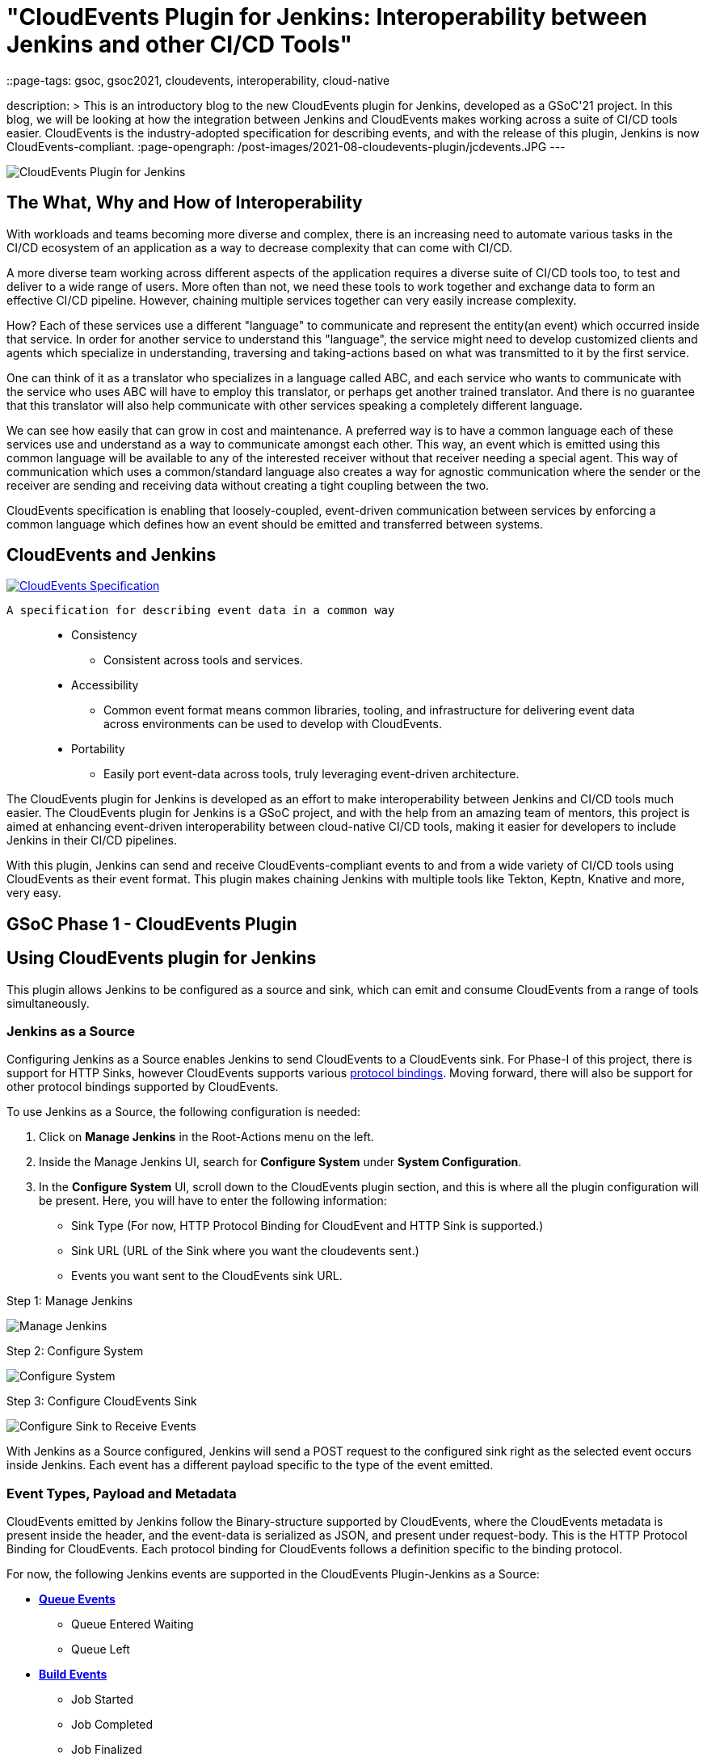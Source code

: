= "CloudEvents Plugin for Jenkins: Interoperability between Jenkins and other CI/CD Tools"
::page-tags: gsoc, gsoc2021, cloudevents, interoperability, cloud-native

:page-author: ShrutiC-git
description: >
  This is an introductory blog to the new CloudEvents plugin for Jenkins, developed as a GSoC'21 project. In this blog, we will be looking at how the integration between Jenkins and CloudEvents makes working across a suite of CI/CD tools easier. CloudEvents is the industry-adopted specification for describing events, and with the release of this plugin, Jenkins is now CloudEvents-compliant.
:page-opengraph: /post-images/2021-08-cloudevents-plugin/jcdevents.JPG
---

image:/post-images/2021-08-cloudevents-plugin/jcdevents.JPG[CloudEvents Plugin for Jenkins,  align="center"]

== The What, Why and How of Interoperability

With workloads and teams becoming more diverse and complex, there is an increasing need to automate various tasks in the CI/CD ecosystem of an application as a way to decrease complexity that can come with CI/CD. 

A more diverse team working across different aspects of the application requires a diverse suite of CI/CD tools too, to test and deliver to a wide range of users. More often than not, we need these tools to work together and exchange data to form an effective CI/CD pipeline. However, chaining multiple services together can very easily increase complexity.

How? Each of these services use a different "language" to communicate and represent the entity(an event) which occurred inside that service. In order for another service to understand this "language", the service might need to develop customized clients and agents which specialize in understanding, traversing and taking-actions based on what was transmitted to it by the first service. 

One can think of it as a translator who specializes in a language called ABC, and each service who wants to communicate with the service who uses ABC will have to employ this translator, or perhaps get another trained translator. And there is no guarantee that this translator will also help communicate with other services speaking a completely different language.

We can see how easily that can grow in cost and maintenance. A preferred way is to have a common language each of these services use and understand as a way to communicate amongst each other. This way, an event which is emitted using this common language will be available to any of the interested receiver without that receiver needing a special agent. This way of communication which uses a common/standard language also creates a way for agnostic communication where the sender or the receiver are sending and receiving data without creating a tight coupling between the two. 

CloudEvents specification is enabling that loosely-coupled, event-driven communication between services by enforcing a common language which defines how an event should be emitted and transferred between systems. 

== CloudEvents and Jenkins

image:https://cncf-branding.netlify.app/img/projects/cloudevents/stacked/color/cloudevents-stacked-color.png[CloudEvents Specification, link=https://cloudevents.io/, align="center"]

  A specification for describing event data in a common way

____
* Consistency
    - Consistent across tools and services. 
* Accessibility
    - Common event format means common libraries, tooling, and infrastructure for delivering event data across environments can be used to develop with CloudEvents. 
* Portability
    - Easily port event-data across tools, truly leveraging event-driven architecture.
____

The CloudEvents plugin for Jenkins is developed as an effort to make interoperability between Jenkins and CI/CD tools much easier. The CloudEvents plugin for Jenkins is a GSoC project, and with the help from an amazing team of mentors, this project is aimed at enhancing event-driven interoperability between cloud-native CI/CD tools, making it easier for developers to include Jenkins in their CI/CD pipelines.

With this plugin, Jenkins can send and receive CloudEvents-compliant events to and from a wide variety of CI/CD tools using CloudEvents as their event format. This plugin makes chaining Jenkins with multiple tools like Tekton, Keptn, Knative and more, very easy. 

== GSoC Phase 1 - CloudEvents Plugin

== Using CloudEvents plugin for Jenkins

This plugin allows Jenkins to be configured as a source and sink, which can emit and consume CloudEvents from a range of tools simultaneously. 

=== Jenkins as a Source
Configuring Jenkins as a Source enables Jenkins to send CloudEvents to a CloudEvents sink. For Phase-I of this project, there is support for HTTP Sinks, however CloudEvents supports various link:https://github.com/cloudevents/spec#cloudevents-documents[protocol bindings]. Moving forward, there will also be support for other protocol bindings supported by CloudEvents. 

To use Jenkins as a Source, the following configuration is needed:

1. Click on *Manage Jenkins* in the Root-Actions menu on the left.
2. Inside the Manage Jenkins UI, search for *Configure System* under *System Configuration*.
3. In the *Configure System* UI, scroll down to the CloudEvents plugin section, and this is where all the plugin configuration will be present. Here, you will have to enter the following information:
* Sink Type (For now, HTTP Protocol Binding for CloudEvent and HTTP Sink is supported.)
* Sink URL (URL of the Sink where you want the cloudevents sent.)
* Events you want sent to the CloudEvents sink URL. 

.Step 1: Manage Jenkins
image:/post-images/2021-08-cloudevents-plugin/manage_jenkins.png[Manage Jenkins]

.Step 2: Configure System
image:/post-images/2021-08-cloudevents-plugin/configure_system.png[Configure System]

.Step 3: Configure CloudEvents Sink
image:/post-images/2021-08-cloudevents-plugin/sink-type.png[Configure Sink to Receive Events]

With Jenkins as a Source configured, Jenkins will send a POST request to the configured sink right as the selected event occurs inside Jenkins. Each event has a different payload specific to the type of the event emitted. 

=== Event Types, Payload and Metadata

CloudEvents emitted by Jenkins follow the Binary-structure supported by CloudEvents, where the CloudEvents metadata is present inside the header, and the event-data is serialized as JSON, and present under request-body. This is the HTTP Protocol Binding for CloudEvents. Each protocol binding for CloudEvents follows a definition specific to the binding protocol. 

For now, the following Jenkins events are supported in the CloudEvents Plugin-Jenkins as a Source: 

* link:https://github.com/jenkinsci/cloudevents-plugin#queue-events[**Queue Events**]
** Queue Entered Waiting
** Queue Left 
* link:https://github.com/jenkinsci/cloudevents-plugin#build-events[**Build Events**]
** Job Started
** Job Completed
** Job Finalized
** Job Failed
* link:https://github.com/jenkinsci/cloudevents-plugin#job-events[**Job Events**]
** Job Created
** Job Updated
* link:https://github.com/jenkinsci/cloudevents-plugin#job-events[**Node Events**]
** Node Online
** Node Offline

Following is a table of the queue-entered waiting cloudevents metadata:

|==
|Event Metadata Headers Key|Event Metadata Headers Value

|ce-specversion
|1.0

|ce-type
|org.jenkinsci.queue.entered_waiting

|ce-source
|job/test

|ce-id
|123-456-789
|==

__All of these fields will be present inside the HTTP-request headers since the CloudEvents format used here is the Binary structure.__ 

Here's also an example of event payload for the queue-entered event:

```
{
  "ciUrl": "http://3.101.116.80/",
  "displayName": "test2",
  "entryTime": 1626611053609,
  "exitTime": null,
  "startedBy": "shruti chaturvedi",
  "jenkinsQueueId": 25,
  "status": "ENTERED_WAITING",
  "duration": 0,
  "queueCauses": [
    {
    "reasonForWaiting": "In the quiet period. Expires in 0 ms",
    "type": "entered_waiting"
    }
  ]
}

```

== Try the Plugin

The plugin will soon be releasing as the CloudEvents Plugin under link:https://plugins.jenkins.io/[]!!

Here's the GitHub Repo of the Plugin: link:https://github.com/jenkinsci/cloudevents-plugin[CloudEvents Plugin GitHub Repo]

== Demo

Here is a video of the CloudEvents plugin with SockEye demoed at CDF GSoC Midterm Demos. link:https://github.com/n3wscott/sockeye[SockEye] is an open-source tool which is designed as a way to visulaize cloudevents which are sent from a sink. In this demo, we will take a look at how Jenkins installed in a multi-node K8s environment work with the CloudEvents plugin as a Source, sending events over HTTP to the SockEye sink. 

video::iQPAp4DAHnY[youtube,width=800,height=420]

== Next Steps

- Jenkins as a Sink to allow Jenkins to trigger various actions as cloudevents are received from other tools. 
- Enabling filtering on CloudEvents metadata to only act upon a certain kind of events received.
- Support for other protocol bindings in CloudEvents.

== Feedback

We would absolutely love to hear your suggestions and feedback. This will help us understand the various use-cases for the plugin, and iterate to support a variety of bindings and formats.

Feel free to log an issue at the link:https://github.com/jenkinsci/cloudevents-plugin[CloudEvents Plugin GitHub] repository. We are on CDF slack under `gsoc-2021-jenkins-cloudevents-plugin`. You can also start a discussion on link:https://community.jenkins.io[community.jenkins.io]. I also love emails! Drop me one on: shrutichaturvedi16.sc@gmail.com
